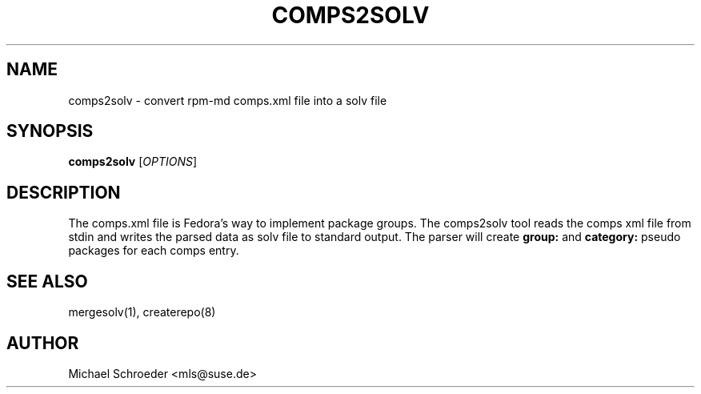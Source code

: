 '\" t
.\"     Title: comps2solv
.\"    Author: [see the "Author" section]
.\" Generator: DocBook XSL Stylesheets v1.78.0 <http://docbook.sf.net/>
.\"      Date: 08/26/2015
.\"    Manual: LIBSOLV
.\"    Source: libsolv
.\"  Language: English
.\"
.TH "COMPS2SOLV" "1" "08/26/2015" "libsolv" "LIBSOLV"
.\" -----------------------------------------------------------------
.\" * Define some portability stuff
.\" -----------------------------------------------------------------
.\" ~~~~~~~~~~~~~~~~~~~~~~~~~~~~~~~~~~~~~~~~~~~~~~~~~~~~~~~~~~~~~~~~~
.\" http://bugs.debian.org/507673
.\" http://lists.gnu.org/archive/html/groff/2009-02/msg00013.html
.\" ~~~~~~~~~~~~~~~~~~~~~~~~~~~~~~~~~~~~~~~~~~~~~~~~~~~~~~~~~~~~~~~~~
.ie \n(.g .ds Aq \(aq
.el       .ds Aq '
.\" -----------------------------------------------------------------
.\" * set default formatting
.\" -----------------------------------------------------------------
.\" disable hyphenation
.nh
.\" disable justification (adjust text to left margin only)
.ad l
.\" -----------------------------------------------------------------
.\" * MAIN CONTENT STARTS HERE *
.\" -----------------------------------------------------------------
.SH "NAME"
comps2solv \- convert rpm\-md comps\&.xml file into a solv file
.SH "SYNOPSIS"
.sp
\fBcomps2solv\fR [\fIOPTIONS\fR]
.SH "DESCRIPTION"
.sp
The comps\&.xml file is Fedora\(cqs way to implement package groups\&. The comps2solv tool reads the comps xml file from stdin and writes the parsed data as solv file to standard output\&. The parser will create \fBgroup:\fR and \fBcategory:\fR pseudo packages for each comps entry\&.
.SH "SEE ALSO"
.sp
mergesolv(1), createrepo(8)
.SH "AUTHOR"
.sp
Michael Schroeder <mls@suse\&.de>
